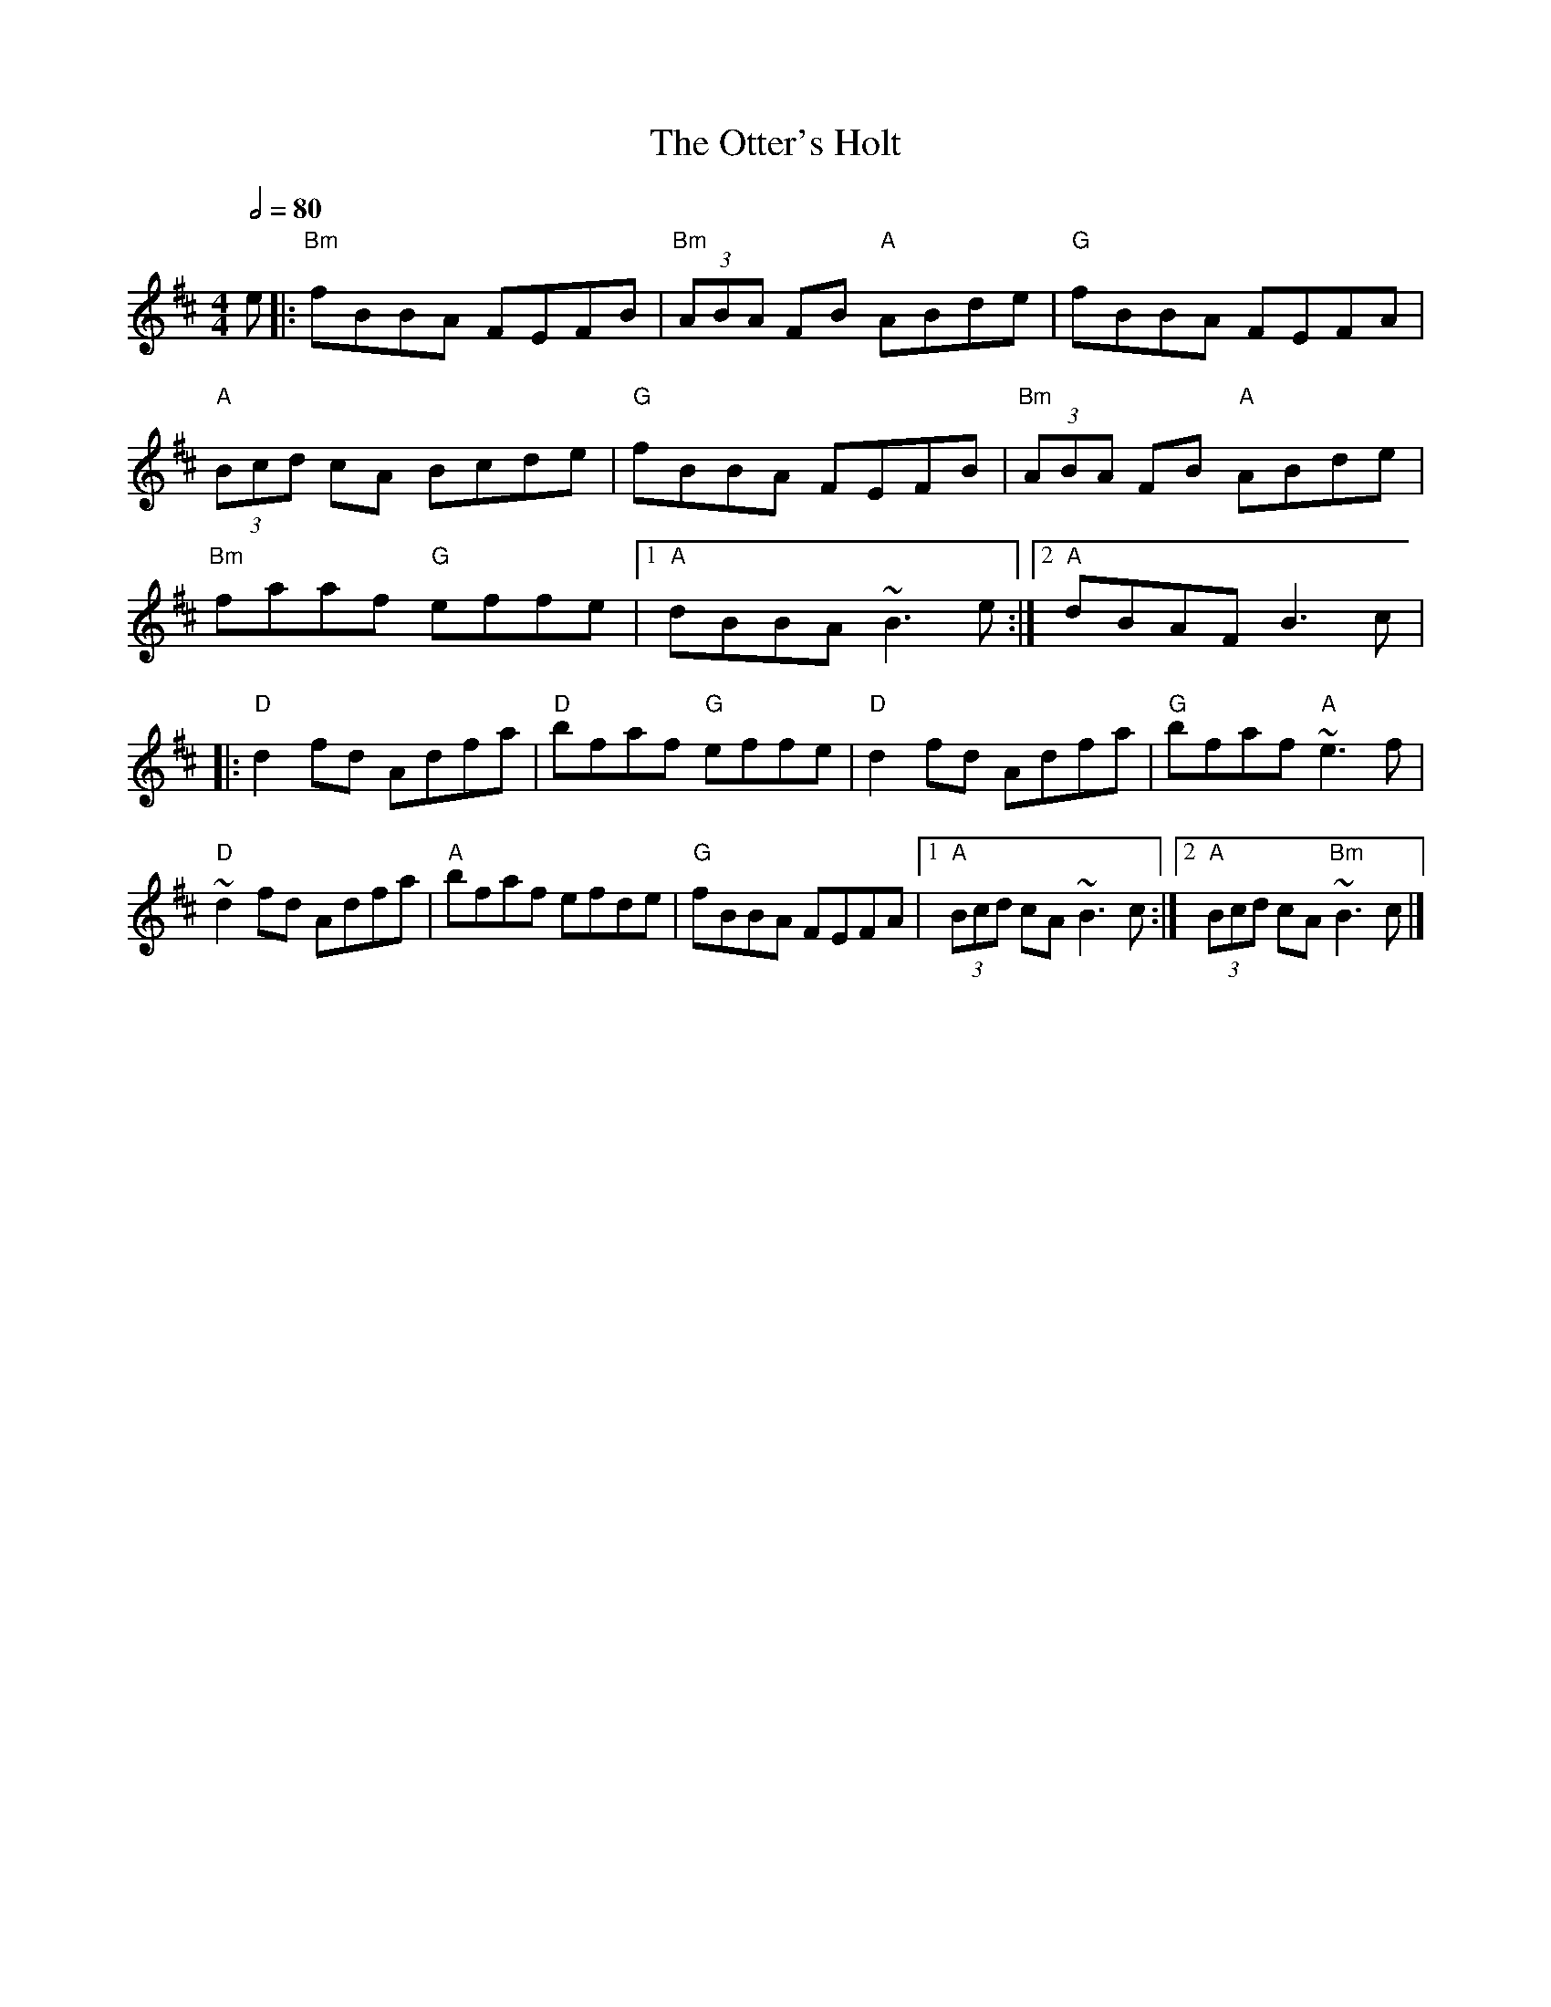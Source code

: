X: 2
T: The Otter's Holt
R: reel
M: 4/4
L: 1/8
Q:1/2=80
K: Bmin
e                  |:"Bm"fBBA FEFB    |"Bm"(3ABA FB "A"ABde   |"G"fBBA FEFA         |
"A"(3Bcd cA Bcde   |"G"fBBA FEFB      |"Bm"(3ABA FB "A"ABde   |
"Bm"faaf "G"effe   |1 "A"dBBA ~B3e   :|2 "A"dBAF B3c          |
|:"D"d2fd Adfa     |"D"bfaf "G"effe   |"D"d2fd Adfa           |"G"bfaf "A"~e3f      |
"D"~d2fd Adfa      |"A"bfaf efde      |"G"fBBA FEFA           |1"A"(3Bcd cA ~B3c   :|2"A"(3Bcd cA "Bm"~B3c   |]
